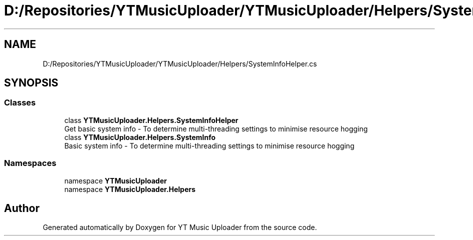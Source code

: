 .TH "D:/Repositories/YTMusicUploader/YTMusicUploader/Helpers/SystemInfoHelper.cs" 3 "Wed May 12 2021" "YT Music Uploader" \" -*- nroff -*-
.ad l
.nh
.SH NAME
D:/Repositories/YTMusicUploader/YTMusicUploader/Helpers/SystemInfoHelper.cs
.SH SYNOPSIS
.br
.PP
.SS "Classes"

.in +1c
.ti -1c
.RI "class \fBYTMusicUploader\&.Helpers\&.SystemInfoHelper\fP"
.br
.RI "Get basic system info - To determine multi-threading settings to minimise resource hogging "
.ti -1c
.RI "class \fBYTMusicUploader\&.Helpers\&.SystemInfo\fP"
.br
.RI "Basic system info - To determine multi-threading settings to minimise resource hogging "
.in -1c
.SS "Namespaces"

.in +1c
.ti -1c
.RI "namespace \fBYTMusicUploader\fP"
.br
.ti -1c
.RI "namespace \fBYTMusicUploader\&.Helpers\fP"
.br
.in -1c
.SH "Author"
.PP 
Generated automatically by Doxygen for YT Music Uploader from the source code\&.

